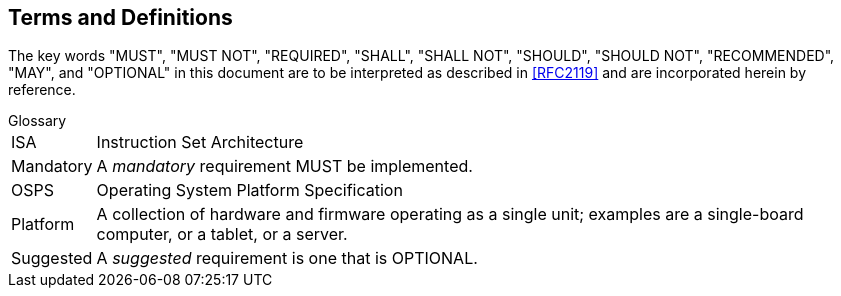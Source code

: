 ## Terms and Definitions
The key words "MUST", "MUST NOT", "REQUIRED", "SHALL", "SHALL
NOT", "SHOULD", "SHOULD NOT", "RECOMMENDED",  "MAY", and
"OPTIONAL" in this document are to be interpreted as described in
<<RFC2119>> and are incorporated herein by reference.

.Glossary
[horizontal]
ISA:: Instruction Set Architecture
Mandatory:: A _mandatory_ requirement MUST be implemented.
OSPS:: Operating System Platform Specification
Platform:: A collection of hardware and firmware operating as a single unit;
   examples are a single-board computer, or a tablet, or a server.
Suggested:: A _suggested_ requirement is one that is OPTIONAL.
